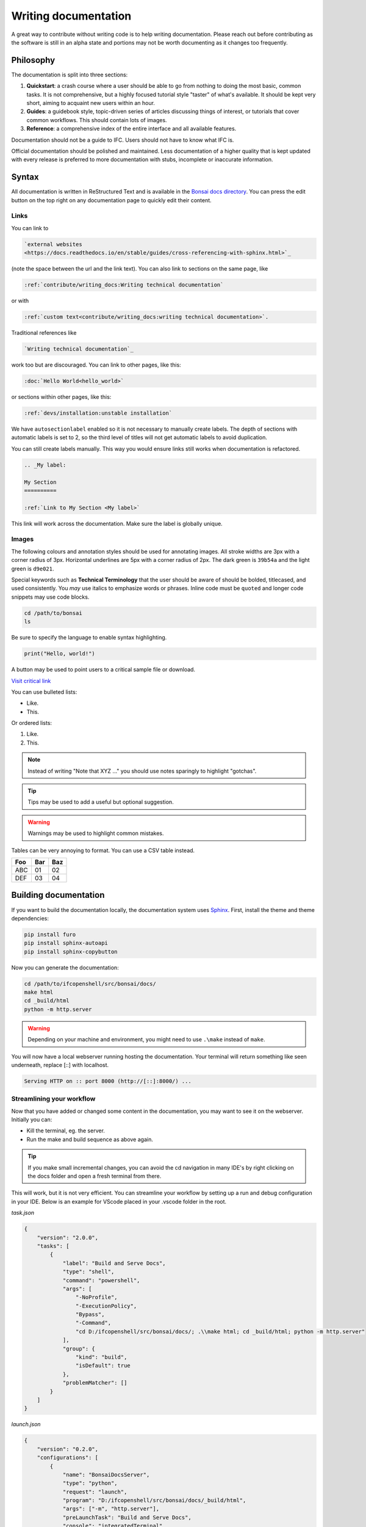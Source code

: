 Writing documentation
=====================

A great way to contribute without writing code is to help writing
documentation. Please reach out before contributing as the software is still in
an alpha state and portions may not be worth documenting as it changes too
frequently.

Philosophy
----------

The documentation is split into three sections:

1. **Quickstart**: a crash course where a user should be able to go from
   nothing to doing the most basic, common tasks. It is not comprehensive, but
   a highly focused tutorial style "taster" of what's available. It should be
   kept very short, aiming to acquaint new users within an hour.
2. **Guides**: a guidebook style, topic-driven series of articles discussing
   things of interest, or tutorials that cover common workflows. This should
   contain lots of images.
3. **Reference**: a comprehensive index of the entire interface and all
   available features.

Documentation should not be a guide to IFC. Users should not have to know what
IFC is.

Official documentation should be polished and maintained. Less documentation of
a higher quality that is kept updated with every release is preferred to more
documentation with stubs, incomplete or inaccurate information.

Syntax
------

All documentation is written in ReStructured Text and is available in the
`Bonsai docs directory
<https://github.com/IfcOpenShell/IfcOpenShell/tree/v0.8.0/src/bonsai/docs>`_.
You can press the edit button on the top right on any documentation page to
quickly edit their content.

Links
^^^^^

You can link to

.. code-block:: restructuredtext

  `external websites
  <https://docs.readthedocs.io/en/stable/guides/cross-referencing-with-sphinx.html>`_

(note the space between the url and the link text).  You can also link to
sections on the same page, like

.. code-block:: restructuredtext

  :ref:`contribute/writing_docs:Writing technical documentation`
  
or with

.. code-block:: restructuredtext

  :ref:`custom text<contribute/writing_docs:writing technical documentation>`.
  
Traditional references like 
  
.. code-block:: restructuredtext
 
  `Writing technical documentation`_

work too but are discouraged. You can link to other pages, like this:

.. code-block:: restructuredtext

  :doc:`Hello World<hello_world>`

or sections within other pages, like this:

.. code-block:: restructuredtext

  :ref:`devs/installation:unstable installation`

We have ``autosectionlabel`` enabled so it is not necessary to manually create labels. The depth of sections
with automatic labels is set to 2, so the third level of titles
will not get automatic labels to avoid duplication.

You can still create labels manually. This way you would ensure links still works when documentation is refactored.

.. code-block:: restructuredtext

    .. _My label:

    My Section
    ==========

    :ref:`Link to My Section <My label>`

This link will work across the documentation. Make sure the label is globally unique.

Images
^^^^^^

The following colours and annotation styles should be used for annotating
images. All stroke widths are 3px with a corner radius of 3px.  Horizontal
underlines are 5px with a corner radius of 2px. The dark green is ``39b54a`` and
the light green is ``d9e021``.

.. image:: images/documentation-style.png

Special keywords such as **Technical Terminology** that the user should be
aware of should be bolded, titlecased, and used consistently. You *may*
use italics to emphasize words or phrases. Inline code must be ``quoted`` and
longer code snippets may use code blocks.

.. code-block:: bash

    cd /path/to/bonsai
    ls

Be sure to specify the language to enable syntax highlighting.

.. code-block:: python

   print("Hello, world!")

A button may be used to point users to a critical sample file or
download.

.. container:: blockbutton

    `Visit critical link <https://bonsaibim.org>`__

You can use bulleted lists:

- Like.
- This.

Or ordered lists:

1. Like.
2. This.

.. note::

   Instead of writing "Note that XYZ ..." you should use notes sparingly to
   highlight "gotchas".

.. tip::

   Tips may be used to add a useful but optional suggestion.

.. warning::

   Warnings may be used to highlight common mistakes.

.. seealso::

    See also blocks should be used to reference `further reading
    <https://bonsaibim.org>`__ links.

Tables can be very annoying to format. You can use a CSV table instead.

.. csv-table::
   :header: "Foo", "Bar", "Baz"

    "ABC", "01", "02"
    "DEF", "03", "04"

Building documentation
----------------------

If you want to build the documentation locally, the documentation system uses
`Sphinx <https://www.sphinx-doc.org/en/master/>`_. First, install the theme and
theme dependencies:

.. code-block:: bash

    pip install furo
    pip install sphinx-autoapi
    pip install sphinx-copybutton

Now you can generate the documentation:

.. code-block:: bash

    cd /path/to/ifcopenshell/src/bonsai/docs/
    make html
    cd _build/html
    python -m http.server

.. warning::

.. warning::

   Depending on your machine and environment, you might need to use ``.\make`` instead of ``make``.

You will now have a local webserver running hosting the documentation. Your terminal 
will return something like seen underneath, replace [::] with localhost. 

.. code:: console
      
      Serving HTTP on :: port 8000 (http://[::]:8000/) ...
      
Streamlining your workflow
^^^^^^
Now that you have added or changed some content in the documentation, you may want to see it on the webserver.
Initially you can:

- Kill the terminal, eg. the server.
- Run the make and build sequence as above again.

.. tip::

   If you make small incremental changes, you can avoid the cd navigation in many IDE's 
   by right clicking on the docs folder and open a fresh terminal from there.

This will work, but it is not very efficient. You can streamline your workflow by setting
up a run and debug configuration in your IDE. Below is an example for VScode placed in your 
.vscode folder in the root.

*task.json*

.. code:: json
      
    {
        "version": "2.0.0",
        "tasks": [
            {
                "label": "Build and Serve Docs",
                "type": "shell",
                "command": "powershell",
                "args": [
                    "-NoProfile",
                    "-ExecutionPolicy",
                    "Bypass",
                    "-Command",
                    "cd D:/ifcopenshell/src/bonsai/docs/; .\\make html; cd _build/html; python -m http.server"
                ],
                "group": {
                    "kind": "build",
                    "isDefault": true
                },
                "problemMatcher": []
            }
        ]
    }

*launch.json*

.. code:: json
      
    {
        "version": "0.2.0",
        "configurations": [
            {
                "name": "BonsaiDocsServer",
                "type": "python",
                "request": "launch",
                "program": "D:/ifcopenshell/src/bonsai/docs/_build/html",
                "args": ["-m", "http.server"],
                "preLaunchTask": "Build and Serve Docs",
                "console": "integratedTerminal"
            }
        ]
    }

Now you can run the debugger, it will build the documentation and start the server.
Simply stop debugging to stop the server and rerun the debugger to see your changes.

 



